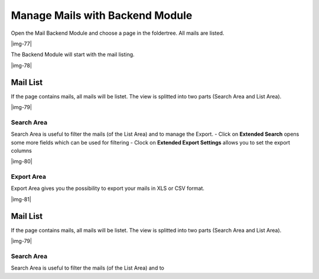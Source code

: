 ﻿.. include:: Images.txt

.. ==================================================
.. FOR YOUR INFORMATION
.. --------------------------------------------------
.. -*- coding: utf-8 -*- with BOM.

.. ==================================================
.. DEFINE SOME TEXTROLES
.. --------------------------------------------------
.. role::   underline
.. role::   typoscript(code)
.. role::   ts(typoscript)
   :class:  typoscript
.. role::   php(code)


Manage Mails with Backend Module
^^^^^^^^^^^^^^^^^^^^^^^^^^^^^^^^

Open the Mail Backend Module and choose a page in the foldertree. All mails are listed.

|img-77|

The Backend Module will start with the mail listing.

|img-78|

Mail List
"""""""""

If the page contains mails, all mails will be listet. The view is
splitted into two parts (Search Area and List Area).

|img-79|

Search Area
~~~~~~~~~~~

Search Area is useful to filter the mails (of the List Area) and to
manage the Export.
- Click on **Extended Search** opens some more fields which can be used for filtering
- Clock on **Extended Export Settings** allows you to set the export columns

|img-80|

.. t3-field-list-table::
 :header-rows: 1

 - :Field:
      Field
   :Description:
      Description
   :Explanation:
      Explanation

 - :Field:
      Fulltext Search
   :Description:
      This is the main search field for a full text search.
   :Explanation:
      If you enter a searchterm all fields of the mail and of the answers
      are searched by your term (technical note: OR and LIKE %term%)

 - :Field:
      Filter List Button
   :Description:
      Submit Button for search.
   :Explanation:
      This is the main submit button which should be clicked if you're using
      the fulltext search, even if you use some other fields (like Start, Stop, etc...).

 - :Field:
      Start
   :Description:
      Choose a Start Date for the filter list.
   :Explanation:
      A datepicker will be opened on click (if the browser do not respect html5 datetime) to set Date and Time for the beginning of the timeframe.

 - :Field:
      Stop
   :Description:
      Choose a Stop Date for the filter list.
   :Explanation:
      A datepicker will be opened on click (if the browser do not respect html5 datetime) to set Date and Time for the ending of the timeframe.

 - :Field:
      Sender Name
   :Description:
      Search through the sender name field of the stored mail.
   :Explanation:
      All fields are related to each other with OR.

 - :Field:
      Sender Email
   :Description:
      Search through the sender email field of the stored mail.
   :Explanation:
      All fields are related to each other with OR.

 - :Field:
      Subject
   :Description:
      Search through the subjtect field of the stored mail.
   :Explanation:
      All fields are related to each other with OR.

 - :Field:
      Deactivated Mails
   :Description:
      Show only activated or deactivated mails.
   :Explanation:
      Deactivated mails could be interesting if you use Double-Opt-In e.g.

 - :Field:
      Additional Fields
   :Description:
      Clicking on the green Plus Symbol opens a list of all fields (e.g.
      firstname, lastname, email, etc...) from the form.
   :Explanation:
      All fields are related to each other with OR.

Export Area
~~~~~~~~~~~

Export Area gives you the possibility to export your mails in XLS or
CSV format.

|img-81|

.. t3-field-list-table::
 :header-rows: 1

 - :Field:
      Field
   :Description:
      Description
   :Explanation:
      Explanation

 - :Field:
      XLS Icon
   :Description:
      If you want to export the current list in XLS-Format, click the icon.

      XLS-Files can be opened with Microsoft Excel or Open Office (e.g.).
   :Explanation:
      If you filter or sort the list before, the export will only export the
      filtered mails.

      See “Columns in Export File” if you want to change the export file
      columns.

 - :Field:
      CSV Icon
   :Description:
      If you want to export the current list in CSV-Format, click the icon.

      CSV-Files can be opened with Microsoft Excel or Open Office (e.g.).
   :Explanation:
      If you filter or sort the list before, the export will only export the
      filtered mails.

      See “Columns in Export File” if you want to change the export file
      columns.

 - :Field:
      Columns in Export File
   :Description:
      This area shows the columns and the ordering of the rows in the
      export-file.Play around with drag and drop.
   :Explanation:
      Change sorting: Drag and drop a line up or down

      Add row: Choose a line of the “Available Columns” and drop on “Columns
      in Export File”

      Remove row: Drag line and move to the “Available Columns”

 - :Field:
      Available Columns
   :Description:
      This area shows the available columns that can be used in the export
      file.
   :Explanation:
      See Row before for an explanation.

Mail List
"""""""""

If the page contains mails, all mails will be listet. The view is
splitted into two parts (Search Area and List Area).

|img-79|

Search Area
~~~~~~~~~~~

Search Area is useful to filter the mails (of the List Area) and to